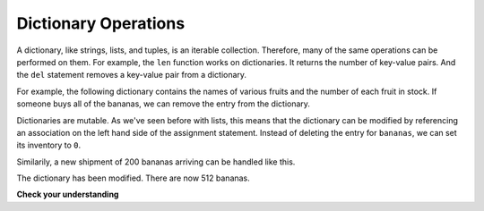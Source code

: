..  Copyright (C)  Brad Miller, David Ranum, Jeffrey Elkner, Peter Wentworth, Allen B. Downey, Chris
    Meyers, and Dario Mitchell.  Permission is granted to copy, distribute
    and/or modify this document under the terms of the GNU Free Documentation
    License, Version 1.3 or any later version published by the Free Software
    Foundation; with Invariant Sections being Forward, Prefaces, and
    Contributor List, no Front-Cover Texts, and no Back-Cover Texts.  A copy of
    the license is included in the section entitled "GNU Free Documentation
    License".

.. qnum::
   :prefix: dict-2-
   :start: 1

Dictionary Operations
---------------------

A dictionary, like strings, lists, and tuples, is an iterable collection. Therefore, many of the
same operations can be performed on them. For example, the ``len`` function works on dictionaries. 
It returns the number of key-value pairs. And the ``del`` statement removes a key-value pair from 
a dictionary. 

For example, the following dictionary contains the names of various fruits and the number of each 
fruit in stock. If someone buys all of the bananas, we can remove the entry from the dictionary.

.. activecode:: tdi5
    
    inventory = {'apples': 430, 'bananas': 312, 'oranges': 525, 'pears': 217}
    print(len(inventory))
    
    del inventory['bananas']
    print(inventory)
    print(len(inventory))


Dictionaries are mutable.  As we've seen before with lists, this means that the dictionary can
be modified by referencing an association on the left hand side of the assignment statement.  
Instead of deleting the entry for ``bananas``, we can set its inventory to ``0``.

.. activecode:: tdi6
    
    inventory = {'apples': 430, 'bananas': 312, 'oranges': 525, 'pears': 217}
    
    inventory['bananas'] = 0
    print(inventory['bananas'])



Similarily, a new shipment of 200 bananas arriving can be handled like this.

.. activecode:: tdi7

    inventory = {'apples': 430, 'bananas': 312, 'oranges': 525, 'pears': 217}    
    inventory['bananas'] = inventory['bananas'] + 200

    print(inventory['bananas'])

The dictionary has been modified. There are now 512 bananas.




**Check your understanding**

.. mchoice:: mc11c
   :answer_a: 12
   :answer_b: 0
   :answer_c: 18
   :answer_d: Error, there is no entry with mouse as the key.
   :correct: c
   :feedback_a: 12 is associated with the key cat.
   :feedback_b: The key mouse will be associated with the sum of the two values.
   :feedback_c: Yes, add the value for cat and the value for dog (12 + 6) and create a new entry for mouse.
   :feedback_d: Since the new key is introduced on the left hand side of the assignment statement, a new key-value pair is added to the dictionary.
   
   
   What is printed by the following statements?
   
   .. sourcecode:: python

     mydict = {"cat":12, "dog":6, "elephant":23}
     mydict["mouse"] = mydict["cat"] + mydict["dog"]
     print(mydict["mouse"])




